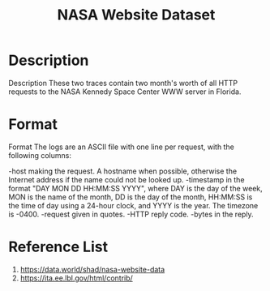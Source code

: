 :PROPERTIES:
:ID:       ffdcb973-cfa3-41ba-bc15-a72924966b41
:END:
#+title: NASA Website Dataset

* Description 
Description These two traces contain two month's worth of all HTTP requests to the NASA Kennedy Space Center WWW server in Florida.

* Format 
Format The logs are an ASCII file with one line per request, with the following columns:

-host making the request. A hostname when possible, otherwise the Internet address if the name could not be looked up.
-timestamp in the format "DAY MON DD HH:MM:SS YYYY", where DAY is the day of the week, MON is the name of the month, DD is the day of the month, HH:MM:SS is the time of day using a 24-hour clock, and YYYY is the year. The timezone is -0400.
-request given in quotes.
-HTTP reply code.
-bytes in the reply.

* Reference List
1. https://data.world/shad/nasa-website-data
2. https://ita.ee.lbl.gov/html/contrib/
